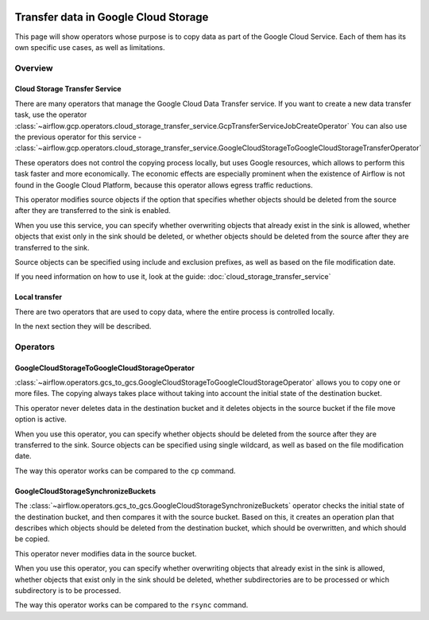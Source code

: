  .. Licensed to the Apache Software Foundation (ASF) under one
    or more contributor license agreements.  See the NOTICE file
    distributed with this work for additional information
    regarding copyright ownership.  The ASF licenses this file
    to you under the Apache License, Version 2.0 (the
    "License"); you may not use this file except in compliance
    with the License.  You may obtain a copy of the License at

 ..   http://www.apache.org/licenses/LICENSE-2.0

 .. Unless required by applicable law or agreed to in writing,
    software distributed under the License is distributed on an
    "AS IS" BASIS, WITHOUT WARRANTIES OR CONDITIONS OF ANY
    KIND, either express or implied.  See the License for the
    specific language governing permissions and limitations
    under the License.

Transfer data in Google Cloud Storage
=====================================

This page will show operators whose purpose is to copy data as part of the Google Cloud Service.
Each of them has its own specific use cases, as well as limitations.

Overview
--------

Cloud Storage Transfer Service
~~~~~~~~~~~~~~~~~~~~~~~~~~~~~~

There are many operators that manage the Google Cloud Data Transfer service. If you want to create a new data transfer
task, use the operator  :class:`~airflow.gcp.operators.cloud_storage_transfer_service.GcpTransferServiceJobCreateOperator`
You can also use the previous operator for this service -
:class:`~airflow.gcp.operators.cloud_storage_transfer_service.GoogleCloudStorageToGoogleCloudStorageTransferOperator`

These operators does not control the copying process locally, but uses Google resources, which allows to
perform this task faster and more economically. The economic effects are especially prominent when the
existence of Airflow is not found in the Google Cloud Platform, because this operator allows egress
traffic reductions.

This operator modifies source objects if the option that specifies whether objects should be deleted
from the source after they are transferred to the sink is enabled.

When you use this service, you can specify whether overwriting objects that already exist in the sink is
allowed, whether objects that exist only in the sink should be deleted, or whether objects should be deleted
from the source after they are transferred to the sink.

Source objects can be specified using include and exclusion prefixes, as well as based on the file
modification date.

If you need information on how to use it, look at the guide: :doc:`cloud_storage_transfer_service`

Local transfer
~~~~~~~~~~~~~~

There are two operators that are used to copy data, where the entire process is controlled locally.

In the next section they will be described.

Operators
---------

GoogleCloudStorageToGoogleCloudStorageOperator
~~~~~~~~~~~~~~~~~~~~~~~~~~~~~~~~~~~~~~~~~~~~~~


:class:`~airflow.operators.gcs_to_gcs.GoogleCloudStorageToGoogleCloudStorageOperator` allows you to copy
one or more files. The copying always takes place without taking into account the initial state of
the destination bucket.

This operator never deletes data in the destination bucket and it deletes objects in the source bucket
if the file move option is active.

When you use this operator, you can specify whether objects should be deleted from the source after
they are transferred to the sink. Source objects can be specified using single wildcard, as
well as based on the file modification date.

The way this operator works can be compared to the ``cp`` command.

GoogleCloudStorageSynchronizeBuckets
~~~~~~~~~~~~~~~~~~~~~~~~~~~~~~~~~~~~

The :class:`~airflow.operators.gcs_to_gcs.GoogleCloudStorageSynchronizeBuckets`
operator checks the initial state of the destination bucket, and then compares it with the source bucket.
Based on this, it creates an operation plan that describes which objects should be deleted from
the destination bucket, which should be overwritten, and which should be copied.

This operator never modifies data in the source bucket.

When you use this operator, you can specify whether
overwriting objects that already exist in the sink is allowed, whether
objects that exist only in the sink should be deleted, whether subdirectories are to be processed or
which subdirectory is to be processed.

The way this operator works can be compared to the ``rsync`` command.
